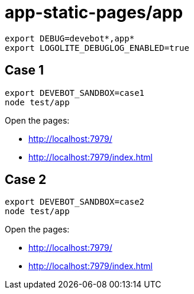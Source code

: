 = app-static-pages/app

----
export DEBUG=devebot*,app*
export LOGOLITE_DEBUGLOG_ENABLED=true
----

== Case 1

----
export DEVEBOT_SANDBOX=case1
node test/app
----

Open the pages:

* http://localhost:7979/
* http://localhost:7979/index.html

== Case 2

----
export DEVEBOT_SANDBOX=case2
node test/app
----

Open the pages:

* http://localhost:7979/
* http://localhost:7979/index.html
